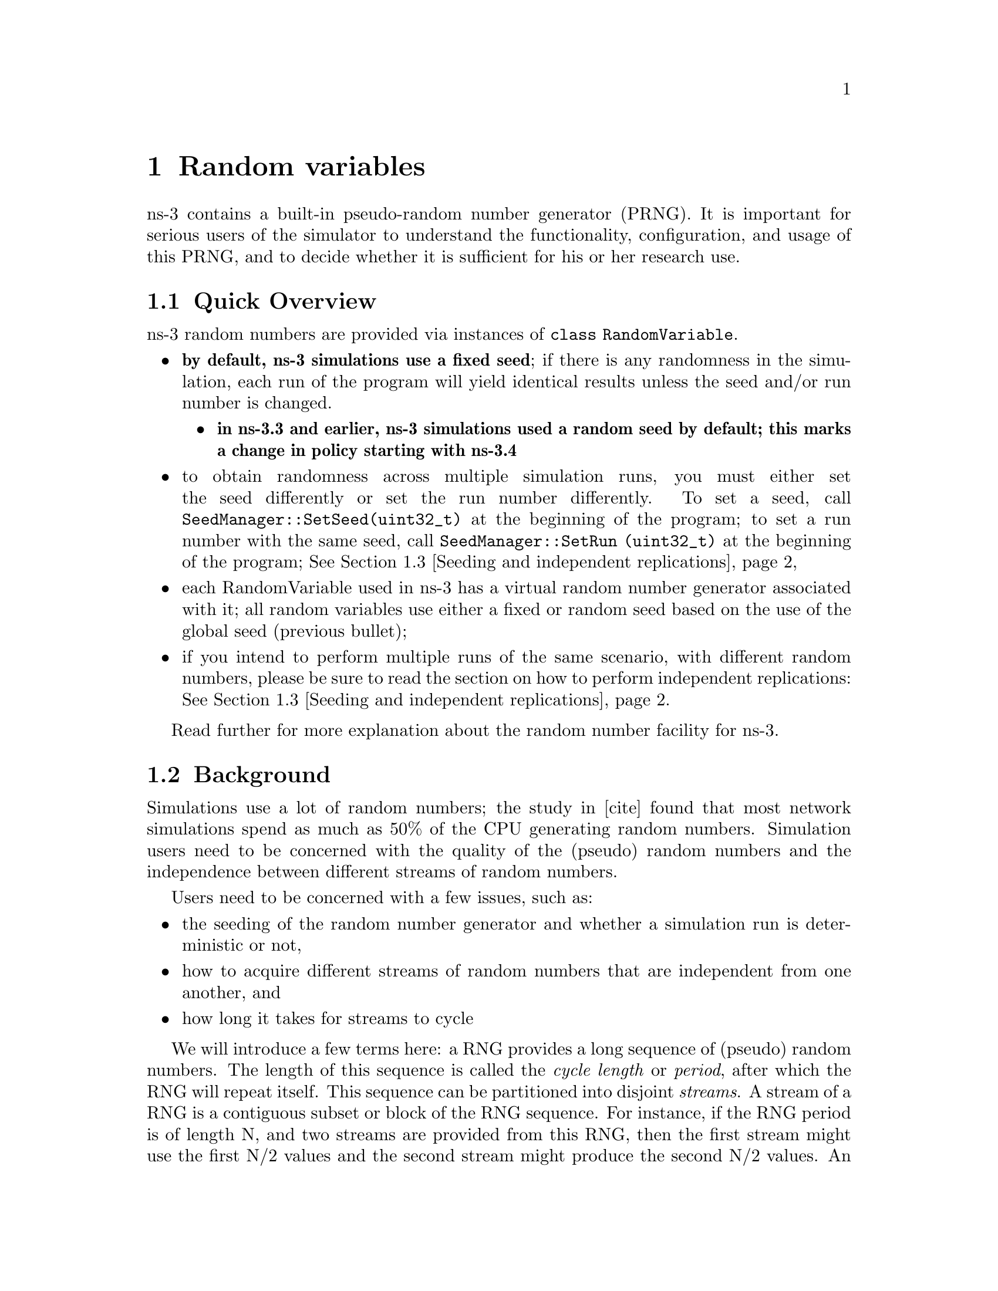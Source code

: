@anchor{chap:rv}
@node Random variables
@chapter Random variables

@menu
* Quick Overview::
* Background::
* Seeding and independent replications::
* class RandomVariable::
* Base class public API::
* Types of RandomVariables::
* Semantics of RandomVariable objects::
* Using other PRNG::
* More advanced usage::
* Publishing your results::
* Summary::
@end menu

ns-3 contains a built-in pseudo-random number generator (PRNG).
It is important for serious users of the simulator to understand
the functionality, configuration, and usage of this PRNG, and
to decide whether it is sufficient for his or her research use.  

@node Quick Overview
@section Quick Overview

ns-3 random numbers are provided via instances of @code{class RandomVariable}.
@itemize @bullet
@item @strong{by default, ns-3 simulations use a fixed seed}; if there is any 
randomness in the simulation, each run of the program will yield identical
results unless the seed and/or run number is changed.  
@itemize @bullet
@item @strong{in ns-3.3 and earlier, ns-3 simulations used a random seed by 
default; this marks a change in policy starting with ns-3.4}
@end itemize
@item to obtain randomness across multiple simulation runs, you must either
set the seed differently or set the run number differently.  To set a seed, call
@code{SeedManager::SetSeed(uint32_t)} at the beginning of the program;
to set a run number with the same seed, call
@code{SeedManager::SetRun (uint32_t)} at the beginning of the program;
@xref{Seeding and independent replications}
@item each RandomVariable used in ns-3 has a virtual random number 
generator associated with it; all random variables use either a fixed
or random seed based on the use of the global seed (previous bullet);
@item if you intend to perform multiple runs of the same scenario, with
different random numbers, please be sure to read the section on how to
perform independent replications: @xref{Seeding and independent replications}.
@end itemize

Read further for more explanation about the random number facility for
ns-3.

@node Background
@section Background

Simulations use a lot of random numbers; the study in [cite]
found that most network simulations spend as much as 50% 
of the CPU generating random numbers.  Simulation users need
to be concerned with the quality of the (pseudo) random numbers and
the independence between different streams of random numbers.  

Users need to be concerned with a few issues, such as:
@itemize @bullet
@item the seeding of the random number generator and whether a 
simulation run is deterministic or not,
@item how to acquire different streams of random numbers that are 
independent from one another, and 
@item how long it takes for streams to cycle
@end itemize 

We will introduce a few terms here:  a RNG provides a long sequence
of (pseudo) random numbers.
The length of this sequence is called the @emph{cycle length}
or @emph{period}, after which the RNG will repeat itself.  
This sequence can
be  partitioned into disjoint @emph{streams}.  A stream of a
RNG is a contiguous subset or block of the RNG sequence.
For instance, if the
RNG period is of length N, and two streams are provided from this
RNG, then
the first stream might use the first N/2 values and the second
stream might produce the second N/2 values.  An important property
here is that the two streams are uncorrelated.  Likewise, each
stream can be partitioned disjointedly to a number of 
uncorrelated @emph{substreams}.  The underlying RNG hopefully
produces a pseudo-random sequence of numbers with a very long
cycle length, and partitions this into streams and substreams in an 
efficient manner.
  
ns-3 uses the same underlying random number generator as does
ns-2:  the MRG32k3a generator from Pierre L'Ecuyer.  A
detailed description can be found in 
@uref{http://www.iro.umontreal.ca/~lecuyer/myftp/papers/streams00.pdf,,}.
The MRG32k3a generator provides 1.8x10^19 independent
streams of random numbers, each of which consists of
2.3x10^15 substreams. Each substream has a period
(@emph{i.e.}, the number of random numbers before overlap) of
7.6x10^22. The period of the entire generator is
3.1x10^57. Figure ref-streams provides a graphical idea of
how the streams and substreams fit together.

Class @code{ns3::RandomVariable} is the public interface to this 
underlying random number generator.  When users create new
RandomVariables (such as UniformVariable, ExponentialVariable, 
etc.), they create an object that uses one of the distinct, independent
streams of the random number generator.  Therefore, each
object of type RandomVariable has, conceptually, its own "virtual" RNG.
Furthermore, each RandomVariable can be configured to use
one of the set of substreams drawn from the main stream.

An alternate implementation would be to allow each RandomVariable
to have its own (differently seeded) RNG.  However, we cannot 
guarantee as strongly that the different sequences would be 
uncorrelated in such a case; hence, we prefer to use a single RNG
and streams and substreams from it.

@anchor{chap:rv:indeprep}
@node Seeding and independent replications
@section Seeding and independent replications

ns-3 simulations can be configured to produce deterministic or
random results.  If the ns-3 simulation is configured to use 
a fixed, deterministic seed with the same run number, it should give 
the same output each time it is run.

By default, ns-3 simulations use a fixed seed and run number.
These values are stored in two @code{ns3::GlobalValue} instances:
@code{g_rngSeed} and @code{g_rngRun}.

A typical use case is to run a simulation as a sequence of independent
trials, so as to compute statistics on a large number of independent
runs.  The user can either change the global seed and rerun the 
simulation, or can advance the substream state of the RNG, which is
referred to as incrementing the run number.  

A class @code{ns3::SeedManager ()} provides an API to control
the seeding and run number behavior.
This seeding and substream state setting must be called before any 
random variables are created; e.g.

@verbatim
  SeedManager::SetSeed (3);  // Changes seed from default of 1 to 3
  SeedManager::SetRun (7);  // Changes run number from default of 1 to 7
  // Now, create random variables
  UniformVariable x(0,10);
  ExponentialVariable y(2902);
  ...
@end verbatim

Which is better, setting a new seed or advancing the substream state?
There is no guarantee that the streams
produced by two random seeds will not overlap.  The only way to
guarantee that two streams do not overlap is to use the substream
capability provided by the RNG implementation.
@strong{Therefore, use the substream capability to produce
multiple independent runs of the same simulation.}
In other words, the more statistically rigorous way to configure
multiple independent replications is to use a fixed seed and to
advance the run number.  This implementation allows for a maximum of
2.3x10^15 independent replications using the substreams. 

For ease of use, it is not necessary to control the seed and run number
from within the program; the user can set the 
@code{NS_GLOBAL_VALUE} environment variable as follows:
@verbatim
  NS_GLOBAL_VALUE="RngRun=3" ./waf --run program-name
@end verbatim

Another way to control this is by passing a command-line argument; since
this is an ns3 GlobalValue instance, it is equivalently done such as follows:
@verbatim
  ./waf --command-template="%s --RngRun=3" --run program-name
@end verbatim
or, if you are running programs directly outside of waf:
@verbatim
  ./build/optimized/scratch/program-name --RngRun=3
@end verbatim
The above command-line variants make it easy to run lots of different
runs from a shell script by just passing a different RngRun index.

@node class RandomVariable
@section class RandomVariable

All random variables should derive from @code{class RandomVariable}.
This base class provides a few static methods for globally configuring
the behavior of the random number generator.  Derived classes
provide API for drawing random variates from the particular
distribution being supported.

Each RandomVariable created in the simulation is given a generator
that is a new RNGStream from the underlying PRNG.  
Used in this manner, the L'Ecuyer implementation allows for a maximum of
1.8x10^19 random variables.  Each random variable in
a single replication can produce up to 7.6x10^22 random
numbers before overlapping.

@node Base class public API
@section Base class public API

Below are excerpted a few public methods of @code{class RandomVariable}
that deal with the global configuration and state of the RNG. 
@verbatim
  /**
   * \brief Set seeding behavior
   * 
   * Specify whether the POSIX device /dev/random is to
   * be used for seeding.  When this is used, the underlying
   * generator is seeded with data from /dev/random instead of
   * being seeded based upon the time of day.   Defaults to true.
   */
  static  void UseDevRandom(bool udr = true);

   /**
   * \brief Use the global seed to force precisely reproducible results.
   */ 
  static void UseGlobalSeed(uint32_t s0, uint32_t s1, uint32_t s2, 
                            uint32_t s3, uint32_t s4, uint32_t s5);

  /**
   * \brief Set the run number of this simulation
   */
  static void SetRunNumber(uint32_t n);

  /**
   * \brief Get the internal state of the RNG
   *
   * This function is for power users who understand the inner workings
   * of the underlying RngStream method used.  It returns the internal
   * state of the RNG via the input parameter.
   * \param seed Output parameter; gets overwritten with the internal state
   * of the RNG.
   */
  void GetSeed(uint32_t seed[6]) const;
@end verbatim

We have already described the seeding configuration above.

@node Types of RandomVariables
@section Types of RandomVariables

The following types of random variables are provided, and are documented
in the ns-3 Doxygen or by reading @code{src/core/random-variable.h}.  Users
can also create their own custom random variables by deriving from
class RandomVariable.
@itemize @bullet
@item @code{class UniformVariable }
@item @code{class ConstantVariable }
@item @code{class SequentialVariable }
@item @code{class ExponentialVariable }
@item @code{class ParetoVariable }
@item @code{class WeibullVariable }
@item @code{class NormalVariable }
@item @code{class EmpiricalVariable }
@item @code{class IntEmpiricalVariable }
@item @code{class DeterministicVariable }
@item @code{class LogNormalVariable }
@item @code{class TriangularVariable }
@end itemize

@node Semantics of RandomVariable objects
@section Semantics of RandomVariable objects

RandomVariable objects have value semantics.  This means that they
can be passed by value to functions.  The can also be passed by
reference to const.  RandomVariables do not derive from 
@code{ns3::Object} and we do not use smart pointers to manage them;
they are either allocated on the stack or else users explicitly manage
any heap-allocated RandomVariables.

RandomVariable objects can also be used in ns-3 attributes, which means
that values can be set for them through the ns-3 attribute system.
An example is in the propagation models for WifiNetDevice:
@verbatim
TypeId
RandomPropagationDelayModel::GetTypeId (void)
{ 
  static TypeId tid = TypeId ("ns3::RandomPropagationDelayModel")
    .SetParent<PropagationDelayModel> ()
    .AddConstructor<RandomPropagationDelayModel> ()
    .AddAttribute ("Variable",
                   "The random variable which generates random delays (s).",
                   RandomVariableValue (UniformVariable (0.0, 1.0)),
         MakeRandomVariableAccessor (&RandomPropagationDelayModel::m_variable), 
                   MakeRandomVariableChecker ())
    ;
  return tid;
}
@end verbatim
Here, the ns-3 user can change the default random variable for this
delay model (which is a UniformVariable ranging from 0 to 1) through
the attribute system.

@node Using other PRNG
@section Using other PRNG

There is presently no support for substituting a different underlying
random number generator (e.g., the GNU Scientific Library or the Akaroa
package).  Patches are welcome.

@node More advanced usage
@section More advanced usage

@emph{To be completed}

@node Publishing your results
@section Publishing your results

When you publish simulation results, a key piece of configuration 
information that you should always state is how you used the
the random number generator.
@itemize @bullet
@item what seeds you used,
@item what RNG you used if not the default,
@item how were independent runs performed,
@item for large simulations, how did you check that you did not cycle.
@end itemize

It is incumbent on the researcher publishing results to include enough
information to allow others to reproduce his or her results.  It is
also incumbent on the researcher to convince oneself that the random
numbers used were statistically valid, and to state in the paper why
such confidence is assumed.

@node Summary
@section Summary

Let's review what things you should do when creating a simulation.

@itemize @bullet
@item Decide whether you are running with a fixed seed or random seed;
a random seed is the default, 
@item Decide how you are going to manage independent replications, if
applicable, 
@item Convince yourself that you are not drawing more random values
than the cycle length, if you are running a long simulation, and
@item When you publish, follow the guidelines above about documenting your
use of the random number generator.
@end itemize

The program @emph{samples/main-random.cc} has some examples of usage.

